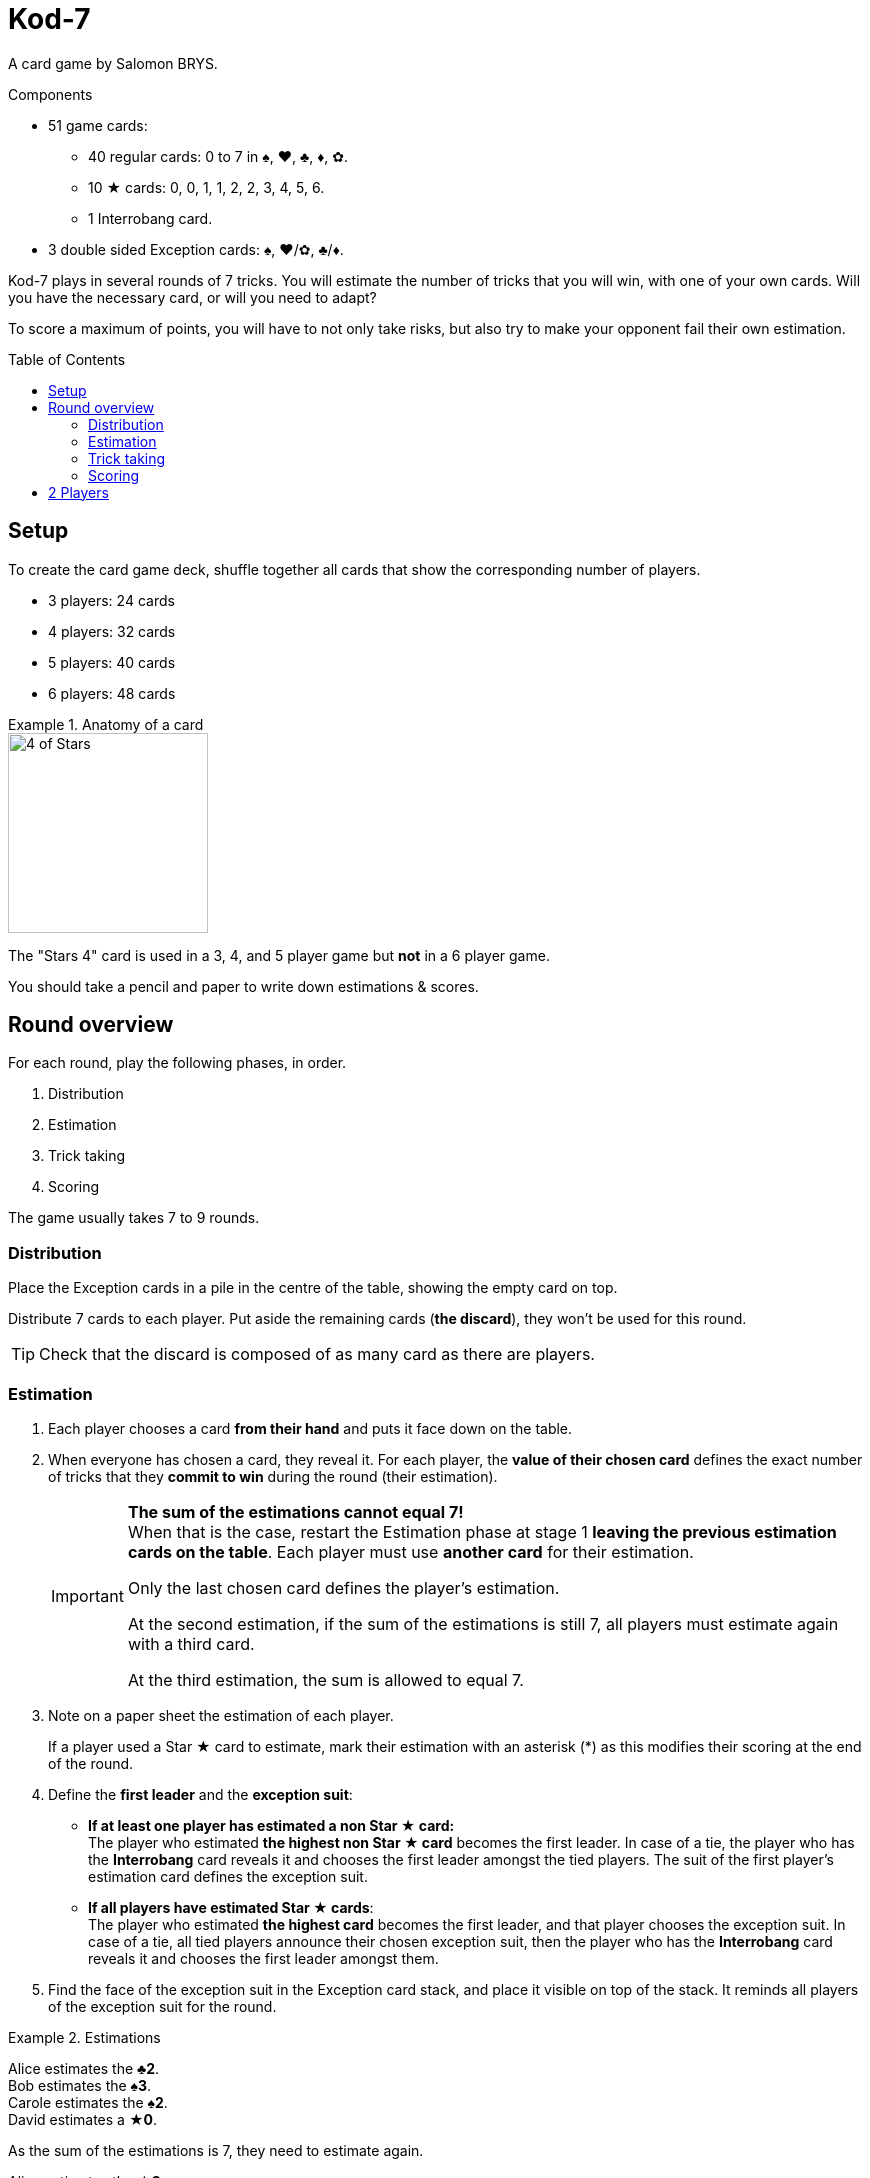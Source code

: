 = Kod-7
:toc: preamble
:toclevels: 4
:icons: font
:stem:

A card game by Salomon BRYS.

.Components
****
* 51 game cards:
** 40 regular cards: 0 to 7 in ♠, ♥, ♣, ♦, ✿.
** 10 ★ cards: 0, 0, 1, 1, 2, 2, 3, 4, 5, 6.
** 1 Interrobang card.
* 3 double sided Exception cards: ♠, ♥/✿, ♣/♦.
****

Kod-7 plays in several rounds of 7 tricks.
You will estimate the number of tricks that you will win, with one of your own cards.
Will you have the necessary card, or will you need to adapt?

To score a maximum of points, you will have to not only take risks, but also try to make your opponent fail their own estimation.


== Setup

To create the card game deck, shuffle together all cards that show the corresponding number of players.

* 3 players: 24 cards
* 4 players: 32 cards
* 5 players: 40 cards
* 6 players: 48 cards

.Anatomy of a card
====
image::imgs/card-example.png["4 of Stars", 200]

The "Stars 4" card is used in a 3, 4, and 5 player game but *not* in a 6 player game.
====

You should take a pencil and paper to write down estimations & scores.


== Round overview

For each round, play the following phases, in order.

1. Distribution
2. Estimation
3. Trick taking
4. Scoring

The game usually takes 7 to 9 rounds.


[[distribution]]
=== Distribution

Place the Exception cards in a pile in the centre of the table, showing the empty card on top.

Distribute 7 cards to each player.
Put aside the remaining cards (*the discard*), they won't be used for this round.

TIP: Check that the discard is composed of as many card as there are players.


=== Estimation

1. Each player chooses a card *from their hand* and puts it face down on the table.

2. When everyone has chosen a card, they reveal it.
For each player, the *value of their chosen card* defines the exact number of tricks that they *commit to win* during the round (their estimation).
+
[IMPORTANT]
====
*The sum of the estimations cannot equal 7!* +
When that is the case, restart the Estimation phase at stage 1 *leaving the previous estimation cards on the table*.
Each player must use *another card* for their estimation.

Only the last chosen card defines the player's estimation.

At the second estimation, if the sum of the estimations is still 7, all players must estimate again with a third card.

At the third estimation, the sum is allowed to equal 7.
====

3. Note on a paper sheet the estimation of each player.
+
If a player used a Star ★ card to estimate, mark their estimation with an asterisk (*) as this modifies their scoring at the end of the round.

4. Define the *first leader* and the *exception suit*:
** *If at least one player has estimated a non Star ★ card:* +
   The player who estimated *the highest non Star ★ card* becomes the first leader.
   In case of a tie, the player who has the *Interrobang* card reveals it and chooses the first leader amongst the tied players.
   The suit of the first player's estimation card defines the exception suit.
** *If all players have estimated Star ★ cards*: +
   The player who estimated *the highest card* becomes the first leader, and that player chooses the exception suit.
   In case of a tie, all tied players announce their chosen exception suit, then the player who has the *Interrobang* card reveals it and chooses the first leader amongst them.

5. Find the face of the exception suit in the Exception card stack, and place it visible on top of the stack.
It reminds all players of the exception suit for the round.

.Estimations
====
Alice estimates the *♣2*. +
Bob estimates the *♠3*. +
Carole estimates the *♠2*. +
David estimates a *★0*.

As the sum of the estimations is 7, they need to estimate again.

Alice estimates the *★3*. +
Bob estimates the *♥3*. +
Carole estimates the *♥2*. +
David estimates the *♠0*.

Bob becomes the first leader (as it has estimated the highest non ★ card) and his estimation card defines ♥ as the exception suit for the round.
====


=== Trick taking

This phase is played in *7 tricks*.
Each player will therefore play their full hand.

The first leader leads the first trick.
Each following trick is lead by the winner of the previous trick.

Each trick plays as such:

1. The leader chooses a card from their hand and plays it face up on the table.
The suit of the card is called *lead suit*.

2. In clockwise order, each other player chooses a card from their hand and plays it face up on the table.
The suit of this card *must* be of the lead suit if possible.
If you don't have a card of the lead suit, you can play *any* other card.
+
IMPORTANT: *Exception:* you can always play a Star ★ card or the Interrobang card, whether you have a card of the lead suit or not.

3. Define the trick winner:
+
--
* If there are cards of the exception suit in the trick: the player who played *the highest exception suit card* wins the trick.
* If there are no card of the exception suit in the trick, *the Interrobang card* wins the trick.
* If there are neither card of the exception suit nor the Interrobang in the trick: the player who played *the highest lead suit card* wins the trick.
--
+
IMPORTANT: The ★ cards are always *considered of the lead suit*. +
  A ★ cards is weaker than a lead suit card of the same value.
  (For example, if ♥ is the lead suit, the order is therefore 2♥ > 2★ > 1♥).
+
That player takes the cards of the trick and places them face down in front of them.
If that wasn't the 7th trick, they become the leader of the next trick.
+
Each player should place their won tricks next to each other so that *everybody can see the number of trick won by each player*.
This information is public and always visible.

Once all seven tricks have been played, tally up the scores.


=== Scoring

* Each player who *failed* their estimation *looses* as many points as difference between their estimation and the number of tricks they won.
+
NOTE: It is totally possible to have a negative score. +
At the end of the first round, at least one player will very probably have a negative score.

The sum of the points lost by the players who failed their estimation during this round makes *the basket*.

* Each player who *exactly made their estimation* scores:
** 2 points for making their estimation
** + the basket
** + 1 point for each trick they won.

.Scores
====
Following the previous example, after having played the trick-taking phase:

Alice won *3* tricks, making her estimation. +
Bob won *4* trick, failing his estimation (difference of stem:[1] trick). +
Carole didn't win any trick, failing her estimation (difference of stem:[2] tricks). +
David didn't win any trick, making his estimation.

The basket is therefore comprised of stem:[1 + 2 = 3] points.

* Players who failed their estimation:
** Bob looses stem:[1] point.
** Carole looses stem:[2] points.
* Players who made their estimation:
** Alice wins stem:[3 + 2 + 3 = 8] points.
** David wins stem:[3 + 2 + 0 = 5] points.
====

The game is played in a *minimum* of 7 rounds.
However, it is not possible to win the game with a last failure.

Beginning at the end of the 7^th^ round, the player with the highest score wins the game *if they made their estimation during the last round*.
If the player with the highest score did not make their estimation during the last round, then additional rounds are played until a winner can be designated.

To win the game, a player must therefore :

** have played at least 7 rounds,
** have made their estimation during the last round,
** have strictly the highest score.

In case of a tie for the highest score, an additional round is played.


== 2 Players

Create the card game deck as if you were playing with three players.

Both players will face each other and a third Dummy player will be simulated.

Deal a hand of 7 cards to each player.
Put the remaining cards in a pile between players: that's the *Dummy* pile.

During the estimation phase, the Dummy always estimates 2.
Therefore, if the sum of the players estimations plus 2 is 7, they need to re-estimate.
The Dummy never becomes first leader (its estimation is ignored for that purpose).

After the estimation phase, before starting the first trick, reveal 2 cards from the Dummy pile and place them face up next to it.

The Dummy always plays last (after both players), unless it has won the previous trick, in which case it opens the trick, followed by the previous leader.

The Dummy tries to win exactly 2 tricks.

Each time the Dummy plays last, reveal a third card from its pile and play one of the three revealed cards on its behalf:

* *If it wants to win the trick* (because it has won fewer than 2 tricks):
** *If it can win the trick*:
*** *If it is its first trick*: it plays the lowest card that wins the trick.
*** *If it is its second trick*: it plays the highest card that wins the trick.
** *If it cannot win the trick*: it plays the lowest possible card.
* *If it wants to lose the trick* (because it has already won 2 tricks):
** *If it can lose the trick*: it plays the highest card that looses the trick.
** *If it cannot lose the trick*: it plays the highest possible card.

If the Dummy plays first (because it won the previous trick), it plays the first card from its pile (its 2 reveal cards stay on the table).

Do not keep scores for the Dummy.
